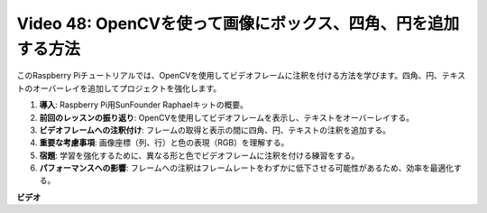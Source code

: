 Video 48: OpenCVを使って画像にボックス、四角、円を追加する方法
=======================================================================================

このRaspberry Piチュートリアルでは、OpenCVを使用してビデオフレームに注釈を付ける方法を学びます。四角、円、テキストのオーバーレイを追加してプロジェクトを強化します。

1. **導入**: Raspberry Pi用SunFounder Raphaelキットの概要。
2. **前回のレッスンの振り返り**: OpenCVを使用してビデオフレームを表示し、テキストをオーバーレイする。
3. **ビデオフレームへの注釈付け**: フレームの取得と表示の間に四角、円、テキストの注釈を追加する。
4. **重要な考慮事項**: 画像座標（列、行）と色の表現（RGB）を理解する。
5. **宿題**: 学習を強化するために、異なる形と色でビデオフレームに注釈を付ける練習をする。
6. **パフォーマンスへの影響**: フレームへの注釈はフレームレートをわずかに低下させる可能性があるため、効率を最適化する。

**ビデオ**

.. raw:: html

    <iframe width="700" height="500" src="https://www.youtube.com/embed/6Z7OlJu6RVk?si=1MrpgJEJCRVmrjlh" title="YouTube video player" frameborder="0" allow="accelerometer; autoplay; clipboard-write; encrypted-media; gyroscope; picture-in-picture; web-share" allowfullscreen></iframe>
